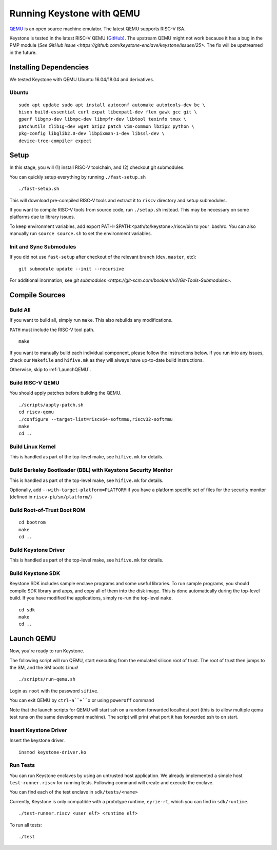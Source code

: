 Running Keystone with QEMU
====================================

`QEMU <https://www.qemu.org>`_ is an open source machine emulator.
The latest QEMU supports RISC-V ISA.

Keystone is tested in the latest RISC-V QEMU (`GitHub <https://github.com/riscv/riscv-qemu>`_).
The upstream QEMU might not work because it has a bug in the PMP module (`See GitHub issue <https://github.com/keystone-enclave/keystone/issues/25>`.
The fix will be upstreamed in the future.

Installing Dependencies
----------------------------

We tested Keystone with QEMU Ubuntu 16.04/18.04 and derivatives.

Ubuntu
#######################

::

  sudo apt update sudo apt install autoconf automake autotools-dev bc \
  bison build-essential curl expat libexpat1-dev flex gawk gcc git \
  gperf libgmp-dev libmpc-dev libmpfr-dev libtool texinfo tmux \
  patchutils zlib1g-dev wget bzip2 patch vim-common lbzip2 python \
  pkg-config libglib2.0-dev libpixman-1-dev libssl-dev \
  device-tree-compiler expect

Setup
----------------------------

In this stage, you will (1) install RISC-V toolchain, and (2) checkout git submodules.

You can quickly setup everything by running ``./fast-setup.sh``
::

  ./fast-setup.sh

This will download pre-compiled RISC-V tools and extract it to
``riscv`` directory and setup submodules.

If you want to compile RISC-V tools from source code, run
``./setup.sh`` instead. This may be necessary on some platforms due to
library issues.

To keep environment variables, add export
PATH=$PATH:<path/to/keystone>/riscv/bin to your .bashrc. You can also
manually run ``source source.sh`` to set the environment variables.

Init and Sync Submodules
########################

If you did not use ``fast-setup`` after checkout of the relevant
branch (``dev``, ``master``, etc)::

  git submodule update --init --recursive

For additional inormation, see `git submodules <https://git-scm.com/book/en/v2/Git-Tools-Submodules>`.


Compile Sources
-----------------------------

Build All
#########

If you want to build all, simply run ``make``. This also rebuilds any
modifications.

``PATH`` must include the RISC-V tool path.

::

  make

If you want to manually build each individual component, please follow
the instructions below. If you run into any issues, check our
``Makefile`` and ``hifive.mk`` as they will always have up-to-date
build instructions.

Otherwise, skip to :ref:`LaunchQEMU`.


Build RISC-V QEMU
##################

You should apply patches before building the QEMU.

::

  ./scripts/apply-patch.sh
  cd riscv-qemu
  ./configure --target-list=riscv64-softmmu,riscv32-softmmu
  make
  cd ..

Build Linux Kernel
################################################

This is handled as part of the top-level make, see ``hifive.mk`` for
details.

Build Berkeley Bootloader (BBL) with Keystone Security Monitor
##############################################################

This is handled as part of the top-level make, see ``hifive.mk`` for
details.

Optionally, add ``--with-target-platform=PLATFORM`` if you have a
platform specific set of files for the security monitor (defined in ``riscv-pk/sm/platform/``)

Build Root-of-Trust Boot ROM
###############################

::

  cd bootrom
  make
  cd ..

Build Keystone Driver
##############################

This is handled as part of the top-level make, see ``hifive.mk`` for
details.

Build Keystone SDK
#############################

Keystone SDK includes sample enclave programs and some useful libraries. To run sample programs, you should compile SDK library and apps, and copy all of them into the disk image. This is done automatically during the top-level build. If you have modified the applications, simply re-run the top-level ``make``.

::

  cd sdk
  make
  cd ..


.. _LaunchQEMU:

Launch QEMU
--------------------------------------

Now, you're ready to run Keystone.

The following script will run QEMU, start executing from the emulated silicon root of trust.
The root of trust then jumps to the SM, and the SM boots Linux!

::

   ./scripts/run-qemu.sh

Login as ``root`` with the password ``sifive``.


You can exit QEMU by ``ctrl-a``+``x`` or using ``poweroff`` command

Note that the launch scripts for QEMU will start ssh on a random
forwarded localhost port (this is to allow multiple qemu test runs on
the same development machine). The script will print what port it has
forwarded ssh to on start.

Insert Keystone Driver
##################################

Insert the keystone driver.

::

    insmod keystone-driver.ko

Run Tests
##################################

You can run Keystone enclaves by using an untrusted host application. We already implemented a simple host ``test-runner.riscv`` for running tests.
Following command will create and execute the enclave.

You can find each of the test enclave in ``sdk/tests/<name>``

Currently, Keystone is only compatible with a prototype runtime, ``eyrie-rt``, which you can find in ``sdk/runtime``.

::

  ./test-runner.riscv <user elf> <runtime elf>

To run all tests::

  ./test
